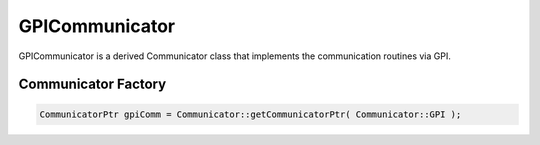 .. _GPICommunicator:

GPICommunicator
===============

GPICommunicator is a derived Communicator class that implements
the communication routines via GPI.


Communicator Factory
^^^^^^^^^^^^^^^^^^^^

.. code-block:: c++

   CommunicatorPtr gpiComm = Communicator::getCommunicatorPtr( Communicator::GPI );

